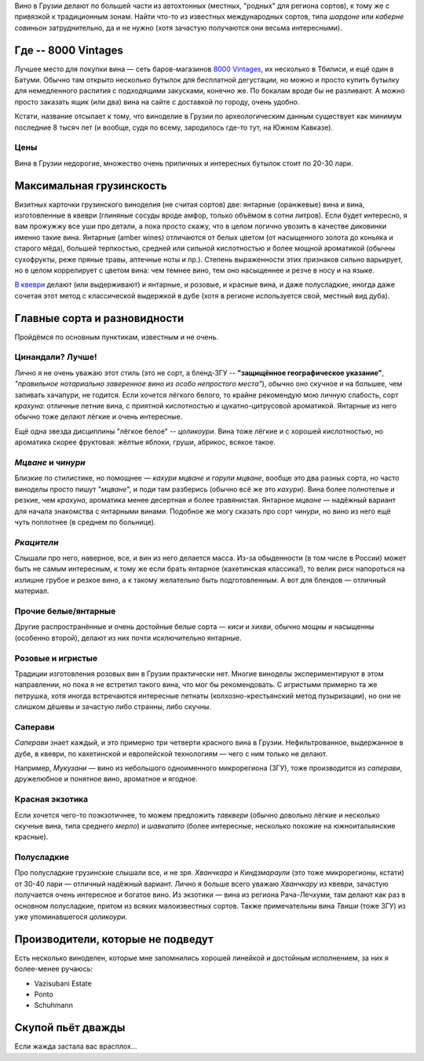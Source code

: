 .. title: Грузинское вино в Тбилиси: советы бывалых
.. slug: gvini
.. date: 2025-05-31 12:19:26 UTC+03:00
.. tags: 
.. category: 
.. link: 
.. description: 
.. type: text
.. status: draft

Вино в Грузии делают по большей части из автохтонных (местных, "родных" для
региона сортов), к тому же с привязкой к традиционным зонам.  Найти что-то из
известных международных сортов, типа *шардоне* или *каберне совиньон*
затруднительно, да и не нужно (хотя зачастую получаются они весьма
интересными).

.. TEASER_END

Где -- 8000 Vintages
====================

Лучшее место для покупки вина — сеть баров-магазинов `8000 Vintages`_, их
несколько в Тбилиси, и ещё один в Батуми.  Обычно там открыто несколько бутылок
для бесплатной дегустации, но можно и просто купить бутылку для немедленного
распития с подходящими закусками, конечно же.  По бокалам вроде бы не
разливают.  А можно просто заказать ящик (или два) вина на сайте с доставкой по
городу, очень удобно.

Кстати, название отсылает к тому, что виноделие в Грузии по археологическим
данным существует как минимум последние 8 тысяч лет (и вообще, судя по всему,
зародилось где-то тут, на Южном Кавказе).

.. _8000 Vintages: https://8000vintages.ge/?sl=en

Цены
----

Вина в Грузии недорогие, множество очень приличных и интересных бутылок стоит
по 20-30 лари.

Максимальная грузинскость
=========================

Визитных карточки грузинского виноделия (не считая сортов) две: янтарные
(оранжевые) вина и вина, изготовленные в квеври (глиняные сосуды вроде амфор,
только объёмом в сотни литров).  Если будет интересно, я вам прожужжу все уши
про детали, а пока просто скажу, что в целом логично увозить в качестве
диковинки именно такие вина.  Янтарные (amber wines) отличаются от белых цветом
(от насыщенного золота до коньяка и старого мёда), большей терпкостью, средней
или сильной кислотностью и более мощной ароматикой (обычны сухофрукты, реже
пряные травы, аптечные ноты и пр.).  Степень выраженности этих признаков сильно
варьирует, но в целом коррелирует с цветом вина: чем темнее вино, тем оно
насыщеннее и резче в носу и на языке.

`В квеври`_ делают (или выдерживают) и янтарные, и розовые, и красные вина, и
даже полусладкие, иногда даже сочетая этот метод с классической выдержкой в
дубе (хотя в регионе используется свой, местный вид дуба).

.. _В квеври: https://8000vintages.ge/qvevri/

Главные сорта и разновидности
=============================

Пройдёмся по основным пунктикам, известным и не очень.

Цинандали?  Лучше!
------------------

Лично я не очень уважаю этот стиль (это не сорт, а бленд-ЗГУ -- **"защищённое
географическое указание"**, *"правильное нотариально заверенное вино из особо
непростого места"*), обычно оно скучное и на большее, чем запивать хачапури, не
годится.  Если хочется лёгкого белого, то крайне рекомендую мою личную
слабость, сорт *крахуна*: отличные летние вина, с приятной кислотностью и
цукатно-цитрусовой ароматикой. Янтарные из него обычно тоже делают лёгкие и
очень интересные.

Ещё одна звезда дисциплины "лёгкое белое" -- *цоликоури*.  Вина тоже лёгкие и с
хорошей кислотностью, но ароматика скорее фруктовая: жёлтые яблоки, груши,
абрикос, всякое такое.

*Мцване* и *чинури*
-------------------

Близкие по стилистике, но помощнее — *кахури мцване* и *горули мцване*, вообще это
два разных сорта, но часто виноделы просто пишут "*мцване*", и поди там разберись
(обычно всё же это *кахури*).  Вина более полнотелые и резкие, чем *крахуна*,
ароматика менее десертная и более травянистая.  Янтарное *мцване* — надёжный
вариант для начала знакомства с янтарными винами.  Подобное же могу сказать про
сорт *чинури*, но вино из него ещё чуть поплотнее (в среднем по больнице).

*Ркацители*
-----------

Слышали про него, наверное, все, и вин из него делается масса.
Из-за обыденности (в том числе в России) может быть не самым интересным, к тому
же если брать янтарное (кахетинская классика!), то велик риск напороться на
излишне грубое и резкое вино, а к такому желательно быть подготовленным.  А вот
для блендов — отличный материал.

Прочие белые/янтарные
---------------------

Другие распространённые и очень достойные белые сорта — *киси* и *хихви*, обычно
мощны и насыщенны (особенно второй), делают из них почти исключительно
янтарные.

Розовые и игристые
------------------

Традиции изготовления розовых вин в Грузии практически нет.  Многие виноделы
экспериментируют в этом направлении, но пока я не встретил такого вина, что мог
бы рекомендовать.  С игристыми примерно та же петрушка, хотя иногда встречаются
интересные петнаты (колхозно-крестьянский метод пузыризации), но они не слишком
дёшевы и зачастую либо странны, либо скучны.

Саперави
--------

*Саперави* знает каждый, и это примерно три четверти красного вина в Грузии.
Нефильтрованное, выдержанное в дубе, в квеври, по кахетинской и европейской
технологиям — чего с ним только не делают.

Например, *Мукузани* — вино из небольшого одноименного микрорегиона (ЗГУ), тоже
производится из *саперави*, дружелюбное и понятное вино, ароматное и ягодное.

Красная экзотика
----------------

Если хочется чего-то поэкзотичнее, то можем предложить *тавквери* (обычно
довольно лёгкие и несколько скучные вина, типа среднего *мерло*) и *шавкапито*
(более интересные, несколько похожие на южноитальянские красные).

Полусладкие
-----------

Про полусладкие грузинские слышали все, и не зря.  *Хванчкара* и *Киндзмараули*
(это тоже микрорегионы, кстати) от 30-40 лари — отличный надёжный вариант.
Лично я больше всего уважаю *Хванчкару* из квеври, зачастую получается очень
интересное и богатое вино.  Из экзотики — вина из региона Рача-Лечхуми, там
делают как раз в основном полусладкие, притом из всяких малоизвестных сортов.
Также примечательны вина *Твиши* (тоже ЗГУ) из уже упоминавшегося *цоликоури*.

Производители, которые не подведут
==================================

Есть несколько виноделен, которые мне запомнились хорошей линейкой и достойным
исполнением, за них я более-менее ручаюсь:

- Vazisubani Estate
- Ponto
- Schuhmann

Скупой пьёт дважды
==================

Если жажда застала вас врасплох...

